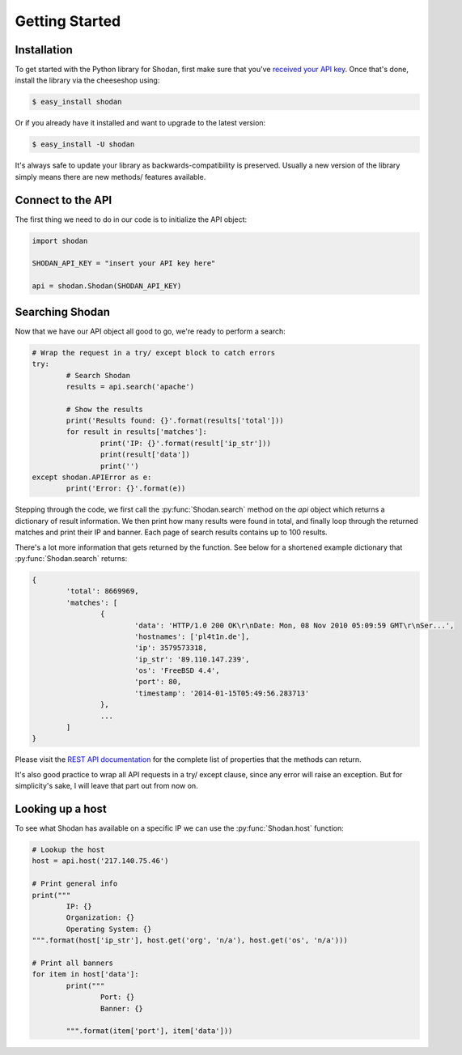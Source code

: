 
Getting Started
===============

Installation
------------------

To get started with the Python library for Shodan, first make sure that you've
`received your API key <https://account.shodan.io>`_. Once that's done,
install the library via the cheeseshop using:

.. code-block:: bash
	
	$ easy_install shodan

Or if you already have it installed and want to upgrade to the latest version:

.. code-block:: bash
	
	$ easy_install -U shodan

It's always safe to update your library as backwards-compatibility is preserved.
Usually a new version of the library simply means there are new methods/ features
available.


Connect to the API
------------------

The first thing we need to do in our code is to initialize the API object:

.. code-block:: python

	import shodan
	
	SHODAN_API_KEY = "insert your API key here"
	
	api = shodan.Shodan(SHODAN_API_KEY)

	
Searching Shodan
----------------

Now that we have our API object all good to go, we're ready to perform a search:

.. code-block:: python
	
	# Wrap the request in a try/ except block to catch errors
	try:
		# Search Shodan
		results = api.search('apache')
		
		# Show the results
		print('Results found: {}'.format(results['total']))
		for result in results['matches']:
			print('IP: {}'.format(result['ip_str']))
			print(result['data'])
			print('')
	except shodan.APIError as e:
		print('Error: {}'.format(e))

Stepping through the code, we first call the :py:func:`Shodan.search` method on the `api` object which
returns a dictionary of result information. We then print how many results were found in total,
and finally loop through the returned matches and print their IP and banner. Each page of search results
contains up to 100 results.

There's a lot more information that gets returned by the function. See below for a shortened example
dictionary that :py:func:`Shodan.search` returns:

.. code-block:: python
	
	{
		'total': 8669969,
		'matches': [
			{
				'data': 'HTTP/1.0 200 OK\r\nDate: Mon, 08 Nov 2010 05:09:59 GMT\r\nSer...',
				'hostnames': ['pl4t1n.de'],
				'ip': 3579573318,
				'ip_str': '89.110.147.239',
				'os': 'FreeBSD 4.4',
				'port': 80,
				'timestamp': '2014-01-15T05:49:56.283713'
			},
			...
		]
	}

Please visit the `REST API documentation <https://developer.shodan.io/api>`_ for the complete list of properties that the methods can return.

It's also good practice to wrap all API requests in a try/ except clause, since any error
will raise an exception. But for simplicity's sake, I will leave that part out from now on.

Looking up a host
-----------------

To see what Shodan has available on a specific IP we can use the :py:func:`Shodan.host` function:

.. code-block:: python
	
	# Lookup the host
	host = api.host('217.140.75.46')
	
	# Print general info
	print("""
		IP: {}
		Organization: {}
		Operating System: {}
	""".format(host['ip_str'], host.get('org', 'n/a'), host.get('os', 'n/a')))
	
	# Print all banners
	for item in host['data']:
		print("""
			Port: {}
			Banner: {}
			
		""".format(item['port'], item['data']))
